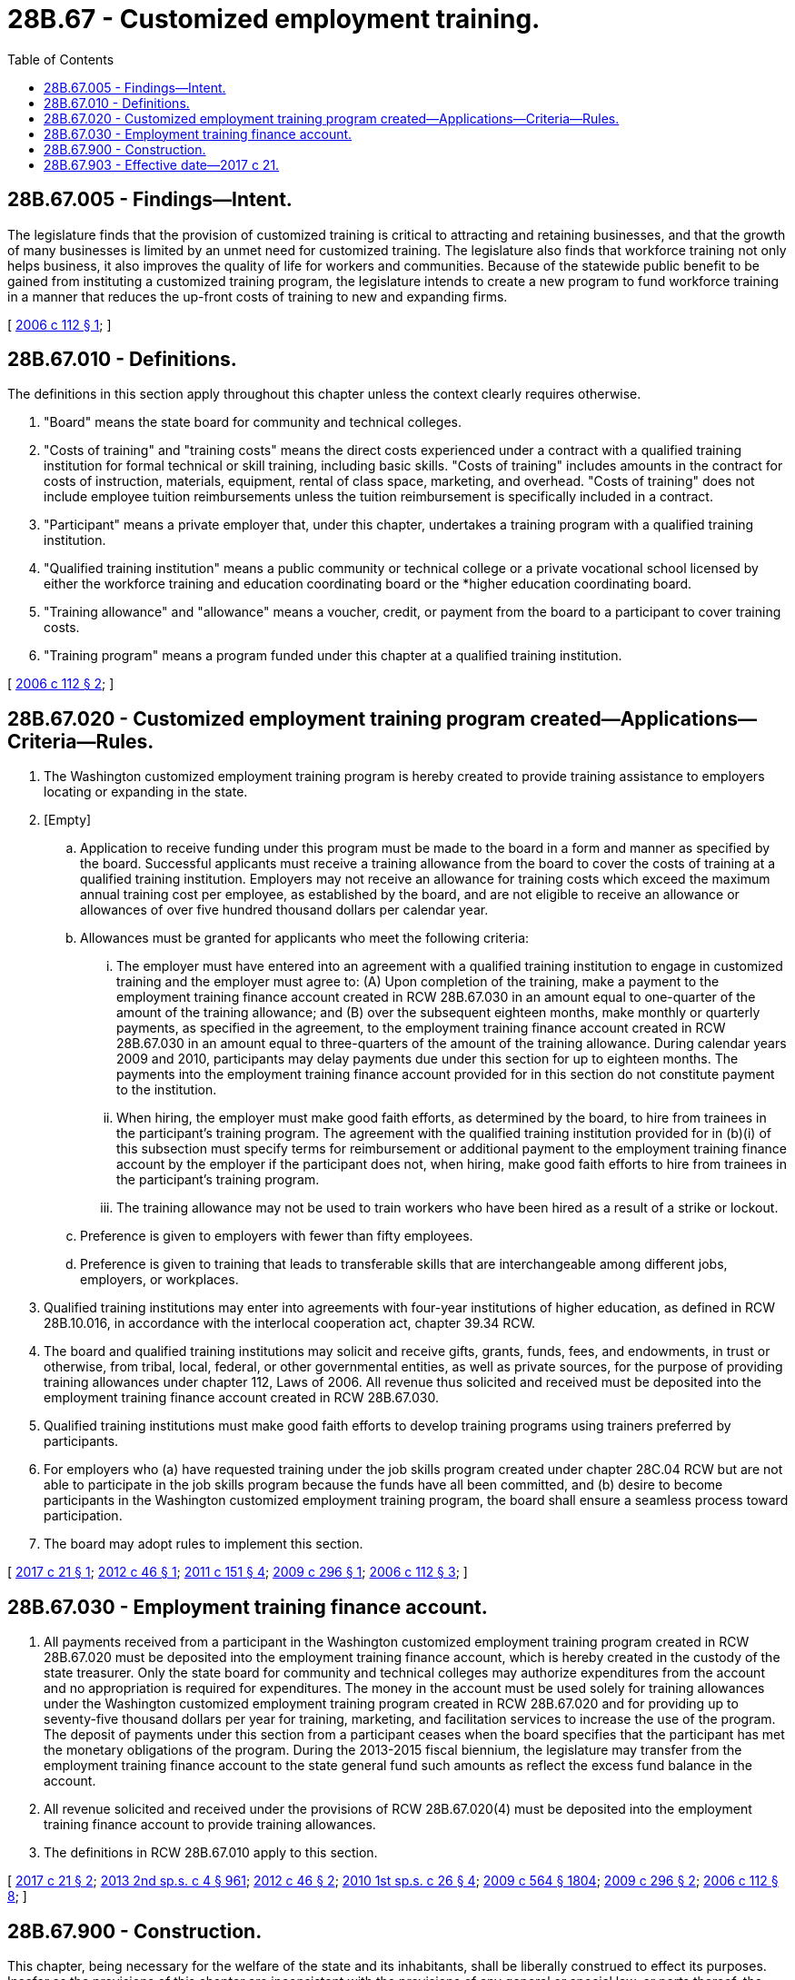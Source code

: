 = 28B.67 - Customized employment training.
:toc:

== 28B.67.005 - Findings—Intent.
The legislature finds that the provision of customized training is critical to attracting and retaining businesses, and that the growth of many businesses is limited by an unmet need for customized training. The legislature also finds that workforce training not only helps business, it also improves the quality of life for workers and communities. Because of the statewide public benefit to be gained from instituting a customized training program, the legislature intends to create a new program to fund workforce training in a manner that reduces the up-front costs of training to new and expanding firms.

[ http://lawfilesext.leg.wa.gov/biennium/2005-06/Pdf/Bills/Session%20Laws/Senate/6326-S2.SL.pdf?cite=2006%20c%20112%20§%201[2006 c 112 § 1]; ]

== 28B.67.010 - Definitions.
The definitions in this section apply throughout this chapter unless the context clearly requires otherwise.

. "Board" means the state board for community and technical colleges.

. "Costs of training" and "training costs" means the direct costs experienced under a contract with a qualified training institution for formal technical or skill training, including basic skills. "Costs of training" includes amounts in the contract for costs of instruction, materials, equipment, rental of class space, marketing, and overhead. "Costs of training" does not include employee tuition reimbursements unless the tuition reimbursement is specifically included in a contract.

. "Participant" means a private employer that, under this chapter, undertakes a training program with a qualified training institution.

. "Qualified training institution" means a public community or technical college or a private vocational school licensed by either the workforce training and education coordinating board or the *higher education coordinating board.

. "Training allowance" and "allowance" means a voucher, credit, or payment from the board to a participant to cover training costs.

. "Training program" means a program funded under this chapter at a qualified training institution.

[ http://lawfilesext.leg.wa.gov/biennium/2005-06/Pdf/Bills/Session%20Laws/Senate/6326-S2.SL.pdf?cite=2006%20c%20112%20§%202[2006 c 112 § 2]; ]

== 28B.67.020 - Customized employment training program created—Applications—Criteria—Rules.
. The Washington customized employment training program is hereby created to provide training assistance to employers locating or expanding in the state.

. [Empty]
.. Application to receive funding under this program must be made to the board in a form and manner as specified by the board. Successful applicants must receive a training allowance from the board to cover the costs of training at a qualified training institution. Employers may not receive an allowance for training costs which exceed the maximum annual training cost per employee, as established by the board, and are not eligible to receive an allowance or allowances of over five hundred thousand dollars per calendar year.

.. Allowances must be granted for applicants who meet the following criteria:

... The employer must have entered into an agreement with a qualified training institution to engage in customized training and the employer must agree to: (A) Upon completion of the training, make a payment to the employment training finance account created in RCW 28B.67.030 in an amount equal to one-quarter of the amount of the training allowance; and (B) over the subsequent eighteen months, make monthly or quarterly payments, as specified in the agreement, to the employment training finance account created in RCW 28B.67.030 in an amount equal to three-quarters of the amount of the training allowance. During calendar years 2009 and 2010, participants may delay payments due under this section for up to eighteen months. The payments into the employment training finance account provided for in this section do not constitute payment to the institution.

... When hiring, the employer must make good faith efforts, as determined by the board, to hire from trainees in the participant's training program. The agreement with the qualified training institution provided for in (b)(i) of this subsection must specify terms for reimbursement or additional payment to the employment training finance account by the employer if the participant does not, when hiring, make good faith efforts to hire from trainees in the participant's training program.

... The training allowance may not be used to train workers who have been hired as a result of a strike or lockout.

.. Preference is given to employers with fewer than fifty employees.

.. Preference is given to training that leads to transferable skills that are interchangeable among different jobs, employers, or workplaces.

. Qualified training institutions may enter into agreements with four-year institutions of higher education, as defined in RCW 28B.10.016, in accordance with the interlocal cooperation act, chapter 39.34 RCW.

. The board and qualified training institutions may solicit and receive gifts, grants, funds, fees, and endowments, in trust or otherwise, from tribal, local, federal, or other governmental entities, as well as private sources, for the purpose of providing training allowances under chapter 112, Laws of 2006. All revenue thus solicited and received must be deposited into the employment training finance account created in RCW 28B.67.030.

. Qualified training institutions must make good faith efforts to develop training programs using trainers preferred by participants.

. For employers who (a) have requested training under the job skills program created under chapter 28C.04 RCW but are not able to participate in the job skills program because the funds have all been committed, and (b) desire to become participants in the Washington customized employment training program, the board shall ensure a seamless process toward participation.

. The board may adopt rules to implement this section.

[ http://lawfilesext.leg.wa.gov/biennium/2017-18/Pdf/Bills/Session%20Laws/House/1130-S.SL.pdf?cite=2017%20c%2021%20§%201[2017 c 21 § 1]; http://lawfilesext.leg.wa.gov/biennium/2011-12/Pdf/Bills/Session%20Laws/Senate/6371-S.SL.pdf?cite=2012%20c%2046%20§%201[2012 c 46 § 1]; http://lawfilesext.leg.wa.gov/biennium/2011-12/Pdf/Bills/Session%20Laws/House/1218-S.SL.pdf?cite=2011%20c%20151%20§%204[2011 c 151 § 4]; http://lawfilesext.leg.wa.gov/biennium/2009-10/Pdf/Bills/Session%20Laws/Senate/5616-S.SL.pdf?cite=2009%20c%20296%20§%201[2009 c 296 § 1]; http://lawfilesext.leg.wa.gov/biennium/2005-06/Pdf/Bills/Session%20Laws/Senate/6326-S2.SL.pdf?cite=2006%20c%20112%20§%203[2006 c 112 § 3]; ]

== 28B.67.030 - Employment training finance account.
. All payments received from a participant in the Washington customized employment training program created in RCW 28B.67.020 must be deposited into the employment training finance account, which is hereby created in the custody of the state treasurer. Only the state board for community and technical colleges may authorize expenditures from the account and no appropriation is required for expenditures. The money in the account must be used solely for training allowances under the Washington customized employment training program created in RCW 28B.67.020 and for providing up to seventy-five thousand dollars per year for training, marketing, and facilitation services to increase the use of the program. The deposit of payments under this section from a participant ceases when the board specifies that the participant has met the monetary obligations of the program. During the 2013-2015 fiscal biennium, the legislature may transfer from the employment training finance account to the state general fund such amounts as reflect the excess fund balance in the account.

. All revenue solicited and received under the provisions of RCW 28B.67.020(4) must be deposited into the employment training finance account to provide training allowances.

. The definitions in RCW 28B.67.010 apply to this section.

[ http://lawfilesext.leg.wa.gov/biennium/2017-18/Pdf/Bills/Session%20Laws/House/1130-S.SL.pdf?cite=2017%20c%2021%20§%202[2017 c 21 § 2]; http://lawfilesext.leg.wa.gov/biennium/2013-14/Pdf/Bills/Session%20Laws/Senate/5034-S.SL.pdf?cite=2013%202nd%20sp.s.%20c%204%20§%20961[2013 2nd sp.s. c 4 § 961]; http://lawfilesext.leg.wa.gov/biennium/2011-12/Pdf/Bills/Session%20Laws/Senate/6371-S.SL.pdf?cite=2012%20c%2046%20§%202[2012 c 46 § 2]; http://lawfilesext.leg.wa.gov/biennium/2009-10/Pdf/Bills/Session%20Laws/House/3219.SL.pdf?cite=2010%201st%20sp.s.%20c%2026%20§%204[2010 1st sp.s. c 26 § 4]; http://lawfilesext.leg.wa.gov/biennium/2009-10/Pdf/Bills/Session%20Laws/House/1244-S.SL.pdf?cite=2009%20c%20564%20§%201804[2009 c 564 § 1804]; http://lawfilesext.leg.wa.gov/biennium/2009-10/Pdf/Bills/Session%20Laws/Senate/5616-S.SL.pdf?cite=2009%20c%20296%20§%202[2009 c 296 § 2]; http://lawfilesext.leg.wa.gov/biennium/2005-06/Pdf/Bills/Session%20Laws/Senate/6326-S2.SL.pdf?cite=2006%20c%20112%20§%208[2006 c 112 § 8]; ]

== 28B.67.900 - Construction.
This chapter, being necessary for the welfare of the state and its inhabitants, shall be liberally construed to effect its purposes. Insofar as the provisions of this chapter are inconsistent with the provisions of any general or special law, or parts thereof, the provisions of this chapter shall be controlling.

[ http://lawfilesext.leg.wa.gov/biennium/2005-06/Pdf/Bills/Session%20Laws/Senate/6326-S2.SL.pdf?cite=2006%20c%20112%20§%204[2006 c 112 § 4]; ]

== 28B.67.903 - Effective date—2017 c 21.
This act is necessary for the immediate preservation of the public peace, health, or safety, or support of the state government and its existing public institutions, and takes effect June 30, 2017.

[ http://lawfilesext.leg.wa.gov/biennium/2017-18/Pdf/Bills/Session%20Laws/House/1130-S.SL.pdf?cite=2017%20c%2021%20§%204[2017 c 21 § 4]; ]

